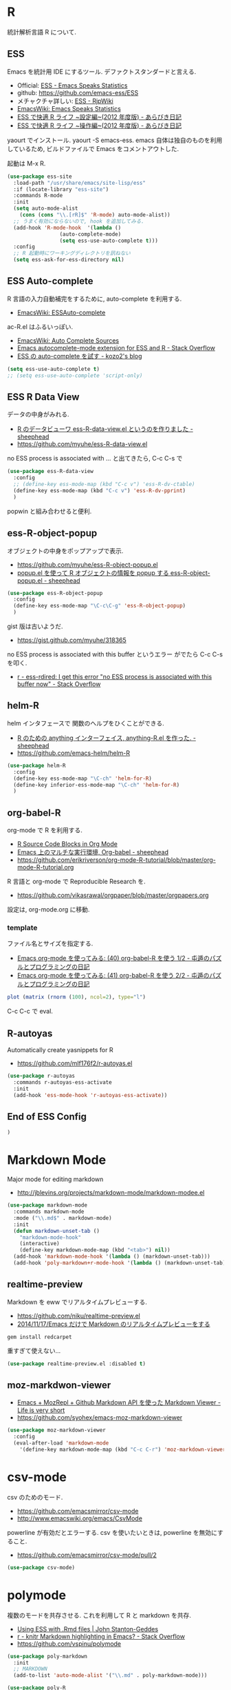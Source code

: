 * R
  統計解析言語 R について. 

** ESS
    Emacs を統計用 IDE にするツール. デファクトスタンダードと言える.

    - Official: [[http://ess.r-project.org/][ESS - Emacs Speaks Statistics]]
    - github: https://github.com/emacs-ess/ESS
    - メチャクチャ詳しい: [[http://www.okada.jp.org/RWiki/?ESS][ESS - RjpWiki]]
    - [[http://www.emacswiki.org/emacs/EmacsSpeaksStatistics][EmacsWiki: Emacs Speaks Statistics]]
    - [[http://d.hatena.ne.jp/a_bicky/20120415/1334490586][ESS で快適 R ライフ ~設定編~(2012 年度版) - あらびき日記]]
    - [[http://d.hatena.ne.jp/a_bicky/20120422/1335086814][ESS で快適 R ライフ ~操作編~(2012 年度版) - あらびき日記]]

   yaourt でインストール. yaourt -S emacs-ess.
   emacs 自体は独自のものを利用しているため,
   ビルドファイルで Emacs をコメントアウトした.

   起動は M-x R.

#+begin_src emacs-lisp
(use-package ess-site
  :load-path "/usr/share/emacs/site-lisp/ess"
  :if (locate-library "ess-site")
  :commands R-mode
  :init
  (setq auto-mode-alist
	(cons (cons "\\.[rR]$" 'R-mode) auto-mode-alist))
  ;; うまく有効にならないので, hook を追加してみる.
  (add-hook 'R-mode-hook  '(lambda ()
			     (auto-complete-mode)
			     (setq ess-use-auto-complete t)))
  :config
  ;; R 起動時にワーキングディレクトリを訊ねない
  (setq ess-ask-for-ess-directory nil)
#+end_src

** ESS Auto-complete
   R 言語の入力自動補完をするために, auto-complete を利用する.
   - [[http://www.emacswiki.org/emacs/ESSAuto-complete][EmacsWiki: ESSAuto-complete]]   

   ac-R.el はふるいっぽい.
   - [[http://www.emacswiki.org/emacs/AutoCompleteSources#toc2][EmacsWiki: Auto Complete Sources]]
   - [[http://stackoverflow.com/questions/4682459/emacs-autocomplete-mode-extension-for-ess-and-r][Emacs autocomplete-mode extension for ESS and R - Stack Overflow]]
   - [[http://kozo2.hatenablog.com/entry/2012/04/14/050121][ESS の auto-complete を試す - kozo2's blog]]

#+begin_src emacs-lisp
(setq ess-use-auto-complete t)
;; (setq ess-use-auto-complete 'script-only)
#+end_src

** ESS R Data View
   データの中身がみれる.
   - [[http://sheephead.homelinux.org/2013/05/10/7019/][R のデータビューワ ess-R-data-view.el というのを作りました - sheephead]]
   - https://github.com/myuhe/ess-R-data-view.el

   no ESS process is associated with ... と出てきたら, C-c C-s で

#+begin_src emacs-lisp
(use-package ess-R-data-view
  :config
  ;; (define-key ess-mode-map (kbd "C-c v") 'ess-R-dv-ctable)
  (define-key ess-mode-map (kbd "C-c v") 'ess-R-dv-pprint)
  )
#+end_src

   popwin と組み合わせると便利.
   
** ess-R-object-popup
  オブジェクトの中身をポップアップで表示.
  - https://github.com/myuhe/ess-R-object-popup.el
  - [[http://sheephead.homelinux.org/2010/03/02/1807/][popup.el を使って R オブジェクトの情報を popup する ess-R-object-popup.el - sheephead]]

#+begin_src emacs-lisp
  (use-package ess-R-object-popup
    :config
    (define-key ess-mode-map "\C-c\C-g" 'ess-R-object-popup)
    )
#+end_src

  gist 版は古いようだ.
  - https://gist.github.com/myuhe/318365

  no ESS process is associated with this buffer というエラー
  がでたら C-c C-s を叩く.
  - [[http://stackoverflow.com/questions/13930713/ess-rdired-i-get-this-error-no-ess-process-is-associated-with-this-buffer-now][r - ess-rdired: I get this error "no ESS process is associated with this buffer now" - Stack Overflow]]

** helm-R
  helm インタフェースで 関数のヘルプをひくことができる.
  - [[http://sheephead.homelinux.org/2010/05/24/1846/][R のための anything インターフェイス, anything-R.el を作った. - sheephead]]
  - https://github.com/emacs-helm/helm-R

#+begin_src emacs-lisp
  (use-package helm-R
    :config
    (define-key ess-mode-map "\C-ch" 'helm-for-R)
    (define-key inferior-ess-mode-map "\C-ch" 'helm-for-R)
    )
#+end_src

** org-babel-R
   org-mode で R を利用する.
   - [[http://orgmode.org/worg/org-contrib/babel/languages/ob-doc-R.html][R Source Code Blocks in Org Mode]]
   - [[http://sheephead.homelinux.org/2010/05/25/1868/][Emacs 上のマルチな実行環境, Org-babel - sheephead]]
   - https://github.com/erikriverson/org-mode-R-tutorial/blob/master/org-mode-R-tutorial.org

   R 言語と org-mode で Reproducible Research を.
   - https://github.com/vikasrawal/orgpaper/blob/master/orgpapers.org

   設定は, org-mode.org に移動.

*** template
    ファイル名とサイズを指定する.
   - [[http://d.hatena.ne.jp/tamura70/20100315/org][Emacs org-mode を使ってみる: (40) org-babel-R を使う 1/2 - 屯遁のパズルとプログラミングの日記]]
   - [[http://d.hatena.ne.jp/tamura70/20100316/org][Emacs org-mode を使ってみる: (41) org-babel-R を使う 2/2 - 屯遁のパズルとプログラミングの日記]]

#+BEGIN_SRC R :file hogehoge.png :width 400 :height 400 :results graphics 
  plot (matrix (rnorm (100), ncol=2), type="l")
#+END_SRC

  C-c C-c で eval.

** R-autoyas
   Automatically create yasnippets for R
   - https://github.com/mlf176f2/r-autoyas.el

#+begin_src emacs-lisp
(use-package r-autoyas
  :commands r-autoyas-ess-activate
  :init
  (add-hook 'ess-mode-hook 'r-autoyas-ess-activate))
#+end_src

** End of ESS Config
#+begin_src emacs-lisp
)
#+end_src


* Markdown Mode
  Major mode for editing markdown
  - http://jblevins.org/projects/markdown-mode/markdown-modee.el

  #+begin_src emacs-lisp
(use-package markdown-mode
  :commands markdown-mode
  :mode ("\\.md$" . markdown-mode)
  :init
  (defun markdown-unset-tab ()
    "markdown-mode-hook"
    (interactive)
    (define-key markdown-mode-map (kbd "<tab>") nil))
  (add-hook 'markdown-mode-hook '(lambda () (markdown-unset-tab)))
  (add-hook 'poly-markdown+r-mode-hook '(lambda () (markdown-unset-tab))))
#+end_src

** realtime-preview
   Markdown を eww でリアルタイムプレビューする.
   - https://github.com/niku/realtime-preview.el
   - [[http://niku.name/articles/2014/11/17/Emacs%E3%81%A0%E3%81%91%E3%81%A7Markdown%E3%81%AE%E3%83%AA%E3%82%A2%E3%83%AB%E3%82%BF%E3%82%A4%E3%83%A0%E3%83%97%E3%83%AC%E3%83%93%E3%83%A5%E3%83%BC%E3%82%92%E3%81%99%E3%82%8B][2014/11/17/Emacs だけで Markdown のリアルタイムプレビューをする ]]

#+begin_src language
gem install redcarpet
#+end_src

重すぎて使えない...

#+begin_src emacs-lisp
(use-package realtime-preview.el :disabled t)
#+end_src

** moz-markdwon-viewer
   - [[http://d.hatena.ne.jp/syohex/20121122/1353598333][Emacs + MozRepl + Github Markdown API を使った Markdown Viewer - Life is very short]]
   - https://github.com/syohex/emacs-moz-markdown-viewer

#+begin_src emacs-lisp
(use-package moz-markdown-viewer
  :config
  (eval-after-load 'markdown-mode
    '(define-key markdown-mode-map (kbd "C-c C-r") 'moz-markdown-viewer:render)))
#+end_src

* csv-mode
  csv のためのモード.
  - https://github.com/emacsmirror/csv-mode
  - http://www.emacswiki.org/emacs/CsvMode

  powerline が有効だとエラーする.
  csv を使いたいときは, powerline を無効にすること.

  - https://github.com/emacsmirror/csv-mode/pull/2
  
#+begin_src emacs-lisp
(use-package csv-mode)
#+end_src

* polymode
  複数のモードを共存させる. これを利用して R と markdown を共存.
  - [[http://johnstantongeddes.org/open%20science/2014/03/26/Rmd-polymode.html][Using ESS with .Rmd files | John Stanton-Geddes]]
  - [[http://stackoverflow.com/questions/16567348/knitr-markdown-highlighting-in-emacs][r - knitr Markdown highlighting in Emacs? - Stack Overflow]]
  - https://github.com/vspinu/polymode

#+begin_src emacs-lisp
(use-package poly-markdown
  :init
  ;; MARKDOWN
  (add-to-list 'auto-mode-alist '("\\.md" . poly-markdown-mode)))

(use-package poly-R
  :init
  ;; R modes
  (add-to-list 'auto-mode-alist '("\\.Snw" . poly-noweb+r-mode))
  (add-to-list 'auto-mode-alist '("\\.Rnw" . poly-noweb+r-mode))
  (add-to-list 'auto-mode-alist '("\\.Rmd" . poly-markdown+r-mode)))
#+end_src

* R Markdown
  ess-swv-knit で Rmd を md に変換できる.
  - [[http://d.hatena.ne.jp/a_bicky/20140221/1392941055#][R でレポートを作成するのに knitr が超便利 - あらびき日記]]

  html に変換するには, 以下の方法がある.
  - https://twitter.com/braingrasper/status/436689893624778752
  - [[http://roughtheory.com/posts/ess-rmarkdown.html][Using R Markdown in Emacs]]

#+begin_src emacs-lisp
(defun rmarkdown-to-html ()
  (interactive)
  "Run knitr::knit2html on the current file"
  "https://gist.github.com/kohske/9128031"
  (shell-command
   (format "Rscript -e \"knitr::knit2html ('%s')\""
	   (shell-quote-argument (buffer-file-name)))))

;; do this in R process
;; library (rmarkdown); render ("file_name.Rmd")

(defun ess-rmarkdown ()
  (interactive)
  "Compile R markdown (.Rmd). Should work for any output type."
  "http://roughtheory.com/posts/ess-rmarkdown.html"
  ; Check if attached R-session
  (condition-case nil
      (ess-get-process)
    (error 
     (ess-switch-process)))
  (let* ((rmd-buf (current-buffer)))
    (save-excursion
      (let* ((sprocess (ess-get-process ess-current-process-name))
	     (sbuffer (process-buffer sprocess))
	     (buf-coding (symbol-name buffer-file-coding-system))
	     (R-cmd
	      (format "library (rmarkdown); rmarkdown::render (\"%s\")"
		      buffer-file-name)))
	(message "Running rmarkdown on %s" buffer-file-name)
	(ess-execute R-cmd 'buffer nil nil)
	(switch-to-buffer rmd-buf)
	(ess-show-buffer (buffer-name sbuffer) nil)))))

(define-key polymode-mode-map "\M-ns" 'ess-rmarkdown)
#+end_src
